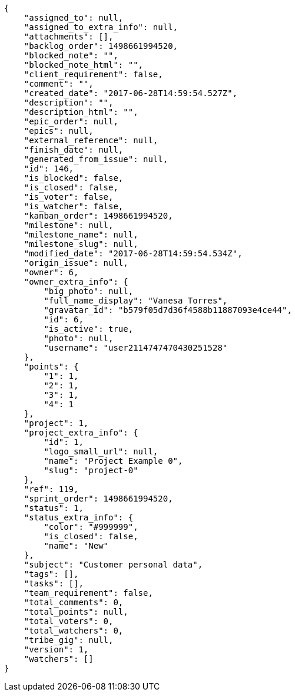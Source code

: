 [source,json]
----
{
    "assigned_to": null,
    "assigned_to_extra_info": null,
    "attachments": [],
    "backlog_order": 1498661994520,
    "blocked_note": "",
    "blocked_note_html": "",
    "client_requirement": false,
    "comment": "",
    "created_date": "2017-06-28T14:59:54.527Z",
    "description": "",
    "description_html": "",
    "epic_order": null,
    "epics": null,
    "external_reference": null,
    "finish_date": null,
    "generated_from_issue": null,
    "id": 146,
    "is_blocked": false,
    "is_closed": false,
    "is_voter": false,
    "is_watcher": false,
    "kanban_order": 1498661994520,
    "milestone": null,
    "milestone_name": null,
    "milestone_slug": null,
    "modified_date": "2017-06-28T14:59:54.534Z",
    "origin_issue": null,
    "owner": 6,
    "owner_extra_info": {
        "big_photo": null,
        "full_name_display": "Vanesa Torres",
        "gravatar_id": "b579f05d7d36f4588b11887093e4ce44",
        "id": 6,
        "is_active": true,
        "photo": null,
        "username": "user2114747470430251528"
    },
    "points": {
        "1": 1,
        "2": 1,
        "3": 1,
        "4": 1
    },
    "project": 1,
    "project_extra_info": {
        "id": 1,
        "logo_small_url": null,
        "name": "Project Example 0",
        "slug": "project-0"
    },
    "ref": 119,
    "sprint_order": 1498661994520,
    "status": 1,
    "status_extra_info": {
        "color": "#999999",
        "is_closed": false,
        "name": "New"
    },
    "subject": "Customer personal data",
    "tags": [],
    "tasks": [],
    "team_requirement": false,
    "total_comments": 0,
    "total_points": null,
    "total_voters": 0,
    "total_watchers": 0,
    "tribe_gig": null,
    "version": 1,
    "watchers": []
}
----
